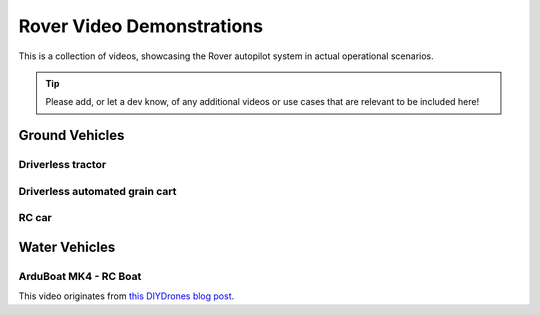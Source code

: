 .. _rover-video-demonstrations:

==========================
Rover Video Demonstrations
==========================

This is a collection of videos, showcasing the Rover autopilot system in actual operational scenarios.

.. tip::

   Please add, or let a dev know, of any additional videos or use cases that are relevant to be included here!

Ground Vehicles
===============

Driverless tractor
------------------

..  youtube:: OBNWYIC3lY0
    :width: 100%

Driverless automated grain cart
-------------------------------

..  youtube:: sqlHtH0Np7c
    :width: 100%

RC car
------

..  youtube:: jH5C6x9lYM0
    :width: 100%

Water Vehicles
==============

ArduBoat MK4 - RC Boat
----------------------

This video originates from `this DIYDrones blog post <https://diydrones.com/profiles/blogs/arduboat-mk4>`__.

..  youtube:: Ad7d_S9cHiU
    :width: 100%
